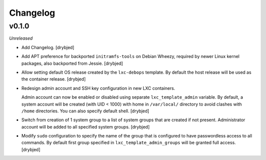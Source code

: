 Changelog
=========

v0.1.0
------

*Unreleased*

- Add Changelog. [drybjed]

- Add APT preference for backported ``initramfs-tools`` on Debian Wheezy,
  required by newer Linux kernel packages, also backported from Jessie.
  [drybjed]

- Allow setting default OS release created by the ``lxc-debops`` template.
  By default the host release will be used as the container release. [drybjed]

- Redesign admin account and SSH key configuration in new LXC containers.

  Admin account can now be enabled or disabled using separate
  ``lxc_template_admin`` variable. By default, a system account will be created
  (with UID < 1000) with home in ``/var/local/`` directory to avoid clashes
  with ``/home`` directories. You can also specify default shell. [drybjed]

- Switch from creation of 1 system group to a list of system groups that are
  created if not present. Administrator account will be added to all specified
  system groups. [drybjed]

- Modify ``sudo`` configuration to specify the name of the group that is
  configured to have passwordless access to all commands. By default first
  group specified in ``lxc_template_admin_groups`` will be granted full access.
  [drybjed]

